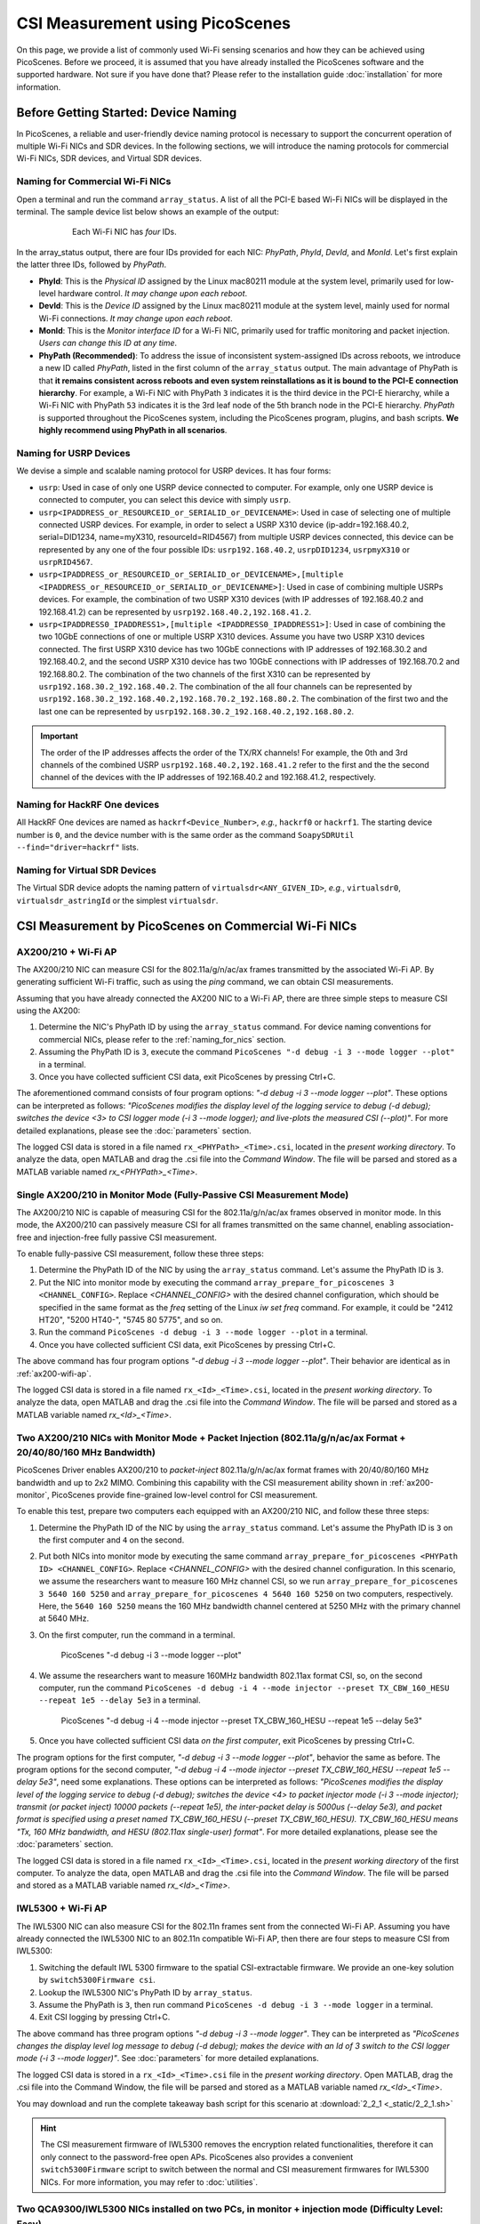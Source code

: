 CSI Measurement using PicoScenes
=================================================

On this page, we provide a list of commonly used Wi-Fi sensing scenarios and how they can be achieved using PicoScenes.
Before we proceed, it is assumed that you have already installed the PicoScenes software and the supported hardware. Not sure if you have done that? Please refer to the installation guide :doc:`installation` for more information.

.. _device_naming:

Before Getting Started: Device Naming
-----------------------------------------------------------------------------

In PicoScenes, a reliable and user-friendly device naming protocol is necessary to support the concurrent operation of multiple Wi-Fi NICs and SDR devices. In the following sections, we will introduce the naming protocols for commercial Wi-Fi NICs, SDR devices, and Virtual SDR devices.

.. _naming_for_nics:

Naming for Commercial Wi-Fi NICs
~~~~~~~~~~~~~~~~~~~~~~~~~~~~~~~~~~

Open a terminal and run the command ``array_status``. A list of all the PCI-E based Wi-Fi NICs will be displayed in the terminal. The sample device list below shows an example of the output:

.. figure:: /images/array_status.png
   :figwidth: 600px
   :target: /images/array_status.png
   :align: center

   Each Wi-Fi NIC has `four` IDs.

In the array_status output, there are four IDs provided for each NIC: *PhyPath*, *PhyId*, *DevId*, and *MonId*. Let's first explain the latter three IDs, followed by *PhyPath*.

- **PhyId**: This is the *Physical ID* assigned by the Linux mac80211 module at the system level, primarily used for low-level hardware control. *It may change upon each reboot*.
- **DevId**: This is the *Device ID* assigned by the Linux mac80211 module at the system level, mainly used for normal Wi-Fi connections. *It may change upon each reboot*.
- **MonId**: This is the *Monitor interface ID* for a Wi-Fi NIC, primarily used for traffic monitoring and packet injection. *Users can change this ID at any time*.
- **PhyPath (Recommended)**: To address the issue of inconsistent system-assigned IDs across reboots, we introduce a new ID called *PhyPath*, listed in the first column of the ``array_status`` output. The main advantage of PhyPath is that **it remains consistent across reboots and even system reinstallations as it is bound to the PCI-E connection hierarchy**. For example, a Wi-Fi NIC with PhyPath ``3`` indicates it is the third device in the PCI-E hierarchy, while a Wi-Fi NIC with PhyPath ``53`` indicates it is the 3rd leaf node of the 5th branch node in the PCI-E hierarchy. *PhyPath* is supported throughout the PicoScenes system, including the PicoScenes program, plugins, and bash scripts. **We highly recommend using PhyPath in all scenarios**.

.. _naming_for_usrp:

Naming for USRP Devices
~~~~~~~~~~~~~~~~~~~~~~~~~~~

We devise a simple and scalable naming protocol for USRP devices. It has four forms:

- ``usrp``: Used in case of only one USRP device connected to computer. For example, only one USRP device is connected to computer, you can select this device with simply ``usrp``.
- ``usrp<IPADDRESS_or_RESOURCEID_or_SERIALID_or_DEVICENAME>``: Used in case of selecting one of multiple connected USRP devices. For example, in order to select a USRP X310 device (ip-addr=192.168.40.2, serial=DID1234, name=myX310, resourceId=RID4567) from multiple USRP devices connected, this device can be represented by any one of the four possible IDs: ``usrp192.168.40.2``, ``usrpDID1234``, ``usrpmyX310`` or ``usrpRID4567``.
-  ``usrp<IPADDRESS_or_RESOURCEID_or_SERIALID_or_DEVICENAME>,[multiple <IPADDRESS_or_RESOURCEID_or_SERIALID_or_DEVICENAME>]``: Used in case of combining multiple USRPs devices. For example, the combination of two USRP X310 devices (with IP addresses of 192.168.40.2 and 192.168.41.2) can be represented by ``usrp192.168.40.2,192.168.41.2``.
-  ``usrp<IPADDRESS0_IPADDRESS1>,[multiple <IPADDRESS0_IPADDRESS1>]``: Used in case of combining the two 10GbE connections of one or multiple USRP X310 devices. Assume you have two USRP X310 devices connected. The first USRP X310 device has two 10GbE connections with IP addresses of 192.168.30.2 and 192.168.40.2, and the second USRP X310 device has two 10GbE connections with IP addresses of 192.168.70.2 and 192.168.80.2. The combination of the two channels of the first X310 can be represented by ``usrp192.168.30.2_192.168.40.2``. The combination of the all four channels can be represented by ``usrp192.168.30.2_192.168.40.2,192.168.70.2_192.168.80.2``. The combination of the first two and the last one can be represented by ``usrp192.168.30.2_192.168.40.2,192.168.80.2``.

.. important:: The order of the IP addresses affects the order of the TX/RX channels! For example, the 0th and 3rd channels of the combined USRP ``usrp192.168.40.2,192.168.41.2`` refer to the first and the the second channel of the devices with the IP addresses of 192.168.40.2 and 192.168.41.2, respectively.

Naming for HackRF One devices
~~~~~~~~~~~~~~~~~~~~~~~~~~~~~~~~

All HackRF One devices are named as ``hackrf<Device_Number>``, *e.g.*, ``hackrf0`` or ``hackrf1``. The starting device number is ``0``, and the device number with is the same order as the command ``SoapySDRUtil --find="driver=hackrf"`` lists.

Naming for Virtual SDR Devices
~~~~~~~~~~~~~~~~~~~~~~~~~~~~~~~~

The Virtual SDR device adopts the naming pattern of ``virtualsdr<ANY_GIVEN_ID>``, *e.g.*, ``virtualsdr0``, ``virtualsdr_astringId`` or the simplest ``virtualsdr``.


CSI Measurement by PicoScenes on Commercial Wi-Fi NICs
-----------------------------------------------------------


.. _ax200-wifi-ap:

AX200/210 + Wi-Fi AP
~~~~~~~~~~~~~~~~~~~~~~~~~~~~~~~~~~~~~~~~~~~~~~~~~~~

The AX200/210 NIC can measure CSI for the 802.11a/g/n/ac/ax frames transmitted by the associated Wi-Fi AP. By generating sufficient Wi-Fi traffic, such as using the *ping* command, we can obtain CSI measurements.

Assuming that you have already connected the AX200 NIC to a Wi-Fi AP, there are three simple steps to measure CSI using the AX200:

#. Determine the NIC's PhyPath ID by using the ``array_status`` command. For device naming conventions for commercial NICs, please refer to the :ref:`naming_for_nics` section.

#. Assuming the PhyPath ID is ``3``, execute the command ``PicoScenes "-d debug -i 3 --mode logger --plot"`` in a terminal.
#. Once you have collected sufficient CSI data, exit PicoScenes by pressing Ctrl+C. 

The aforementioned command consists of four program options: *"-d debug -i 3 --mode logger --plot"*. These options can be interpreted as follows: *"PicoScenes modifies the display level of the logging service to debug (-d debug); switches the device <3> to CSI logger mode (-i 3 --mode logger); and live-plots the measured CSI (--plot)"*. For more detailed explanations, please see the :doc:`parameters` section.

The logged CSI data is stored in a file named ``rx_<PHYPath>_<Time>.csi``, located in the *present working directory*. To analyze the data, open MATLAB and drag the .csi file into the *Command Window*. The file will be parsed and stored as a MATLAB variable named *rx_<PHYPath>_<Time>*.

.. _ax200-monitor:

Single AX200/210 in Monitor Mode (Fully-Passive CSI Measurement Mode)
~~~~~~~~~~~~~~~~~~~~~~~~~~~~~~~~~~~~~~~~~~~~~~~~~~~~~~~~~~~~~~~~~~~~~~~

The AX200/210 NIC is capable of measuring CSI for the 802.11a/g/n/ac/ax frames observed in monitor mode. In this mode, the AX200/210 can passively measure CSI for all frames transmitted on the same channel, enabling association-free and injection-free fully passive CSI measurement.

To enable fully-passive CSI measurement, follow these three steps:

#. Determine the PhyPath ID of the NIC by using the ``array_status`` command. Let's assume the PhyPath ID is ``3``.
#. Put the NIC into monitor mode by executing the command ``array_prepare_for_picoscenes 3 <CHANNEL_CONFIG>``. Replace *<CHANNEL_CONFIG>* with the desired channel configuration, which should be specified in the same format as the *freq* setting of the Linux *iw set freq* command. For example, it could be "2412 HT20", "5200 HT40-", "5745 80 5775", and so on.
#. Run the command ``PicoScenes -d debug -i 3 --mode logger --plot`` in a terminal.
#. Once you have collected sufficient CSI data, exit PicoScenes by pressing Ctrl+C.

The above command has four program options *"-d debug -i 3 --mode logger --plot"*. Their behavior are identical as in :ref:`ax200-wifi-ap`.

The logged CSI data is stored in a file named ``rx_<Id>_<Time>.csi``, located in the *present working directory*. To analyze the data, open MATLAB and drag the .csi file into the *Command Window*. The file will be parsed and stored as a MATLAB variable named *rx_<Id>_<Time>*.

.. _ax200-monitor-injection:

Two AX200/210 NICs with Monitor Mode + Packet Injection (802.11a/g/n/ac/ax Format + 20/40/80/160 MHz Bandwidth)
~~~~~~~~~~~~~~~~~~~~~~~~~~~~~~~~~~~~~~~~~~~~~~~~~~~~~~~~~~~~~~~~~~~~~~~~~~~~~~~~~~~~~~~~~~~~~~~~~~~~~~~~

PicoScenes Driver enables AX200/210 to *packet-inject* 802.11a/g/n/ac/ax format frames with 20/40/80/160 MHz bandwidth and up to 2x2 MIMO. Combining this capability with the CSI measurement ability shown in :ref:`ax200-monitor`, PicoScenes provide fine-grained low-level control for CSI measurement.

To enable this test, prepare two computers each equipped with an AX200/210 NIC, and follow these three steps:

#. Determine the PhyPath ID of the NIC by using the ``array_status`` command. Let's assume the PhyPath ID is ``3`` on the first computer and ``4`` on the second.
#. Put both NICs into monitor mode by executing the same command ``array_prepare_for_picoscenes <PHYPath ID> <CHANNEL_CONFIG>``. Replace *<CHANNEL_CONFIG>* with the desired channel configuration. In this scenario, we assume the researchers want to measure 160 MHz channel CSI, so we run ``array_prepare_for_picoscenes 3 5640 160 5250`` and ``array_prepare_for_picoscenes 4 5640 160 5250`` on two computers, respectively. Here, the ``5640 160 5250`` means the 160 MHz bandwidth channel centered at 5250 MHz with the primary channel at 5640 MHz.
#. On the first computer, run the command in a terminal.

    .. code-block:: bash
    
    PicoScenes "-d debug -i 3 --mode logger --plot"

#. We assume the researchers want to measure 160MHz bandwidth 802.11ax format CSI, so, on the second computer, run the command ``PicoScenes -d debug -i 4 --mode injector --preset TX_CBW_160_HESU --repeat 1e5 --delay 5e3`` in a terminal.

    .. code-block:: bash
    
    PicoScenes "-d debug -i 4 --mode injector --preset TX_CBW_160_HESU --repeat 1e5 --delay 5e3"

#. Once you have collected sufficient CSI data *on the first computer*, exit PicoScenes by pressing Ctrl+C.

The program options for the first computer, *"-d debug -i 3 --mode logger --plot"*, behavior the same as before.
The program options for the second computer, *"-d debug -i 4 --mode injector --preset TX_CBW_160_HESU --repeat 1e5 --delay 5e3"*, need some explanations. These options can be interpreted as follows: *"PicoScenes modifies the display level of the logging service to debug (-d debug); switches the device <4> to packet injector mode (-i 3 --mode injector); transmit (or packet inject) 10000 packets (--repeat 1e5), the inter-packet delay is 5000us (--delay 5e3), and packet format is specified using a preset named TX_CBW_160_HESU (--preset TX_CBW_160_HESU). TX_CBW_160_HESU means "Tx, 160 MHz bandwidth, and HESU (802.11ax single-user) format"*. For more detailed explanations, please see the :doc:`parameters` section.

The logged CSI data is stored in a file named ``rx_<Id>_<Time>.csi``, located in the *present working directory* of the first computer. To analyze the data, open MATLAB and drag the .csi file into the *Command Window*. The file will be parsed and stored as a MATLAB variable named *rx_<Id>_<Time>*.


.. _iwl5300-wifi-ap:

IWL5300 + Wi-Fi AP
~~~~~~~~~~~~~~~~~~~~~~~~~~~~~~~~~~~~~~~~~~~~~~~~~~~

The IWL5300 NIC can also measure CSI for the 802.11n frames sent from the connected Wi-Fi AP.
Assuming you have already connected the IWL5300 NIC to an 802.11n compatible Wi-Fi AP, then there are four steps to measure CSI from IWL5300:

#. Switching the default IWL 5300 firmware to the spatial CSI-extractable firmware. We provide an one-key solution by ``switch5300Firmware csi``.
#. Lookup the IWL5300 NIC's PhyPath ID by ``array_status``. 
#. Assume the PhyPath is ``3``, then run command ``PicoScenes -d debug -i 3 --mode logger`` in a terminal.
#. Exit CSI logging by pressing Ctrl+C.

The above command has three program options *"-d debug -i 3 --mode logger"*. They can be interpreted as *"PicoScenes changes the display level log message to debug (-d debug); makes the device with an Id of 3 switch to the CSI logger mode (-i 3 --mode logger)"*. See :doc:`parameters` for more detailed explanations.

The logged CSI data is stored in a ``rx_<Id>_<Time>.csi`` file in the *present working directory*. Open MATLAB, drag the .csi file into the Command Window, the file will be parsed and stored as a MATLAB variable named *rx_<Id>_<Time>*.

You may download and run the complete takeaway bash script for this scenario at 
:download:`2_2_1 <_static/2_2_1.sh>` 

.. hint:: The CSI measurement firmware of IWL5300 removes the encryption related functionalities, therefore it can only connect to the password-free open APs. PicoScenes also provides a convenient ``switch5300Firmware`` script to switch between the normal and CSI measurement firmwares for IWL5300 NICs. For more information, you may refer to :doc:`utilities`.

.. _dual_nic_separate_machine:

Two QCA9300/IWL5300 NICs installed on two PCs, in monitor + injection mode (Difficulty Level: Easy)
~~~~~~~~~~~~~~~~~~~~~~~~~~~~~~~~~~~~~~~~~~~~~~~~~~~~~~~~~~~~~~~~~~~~~~~~~~~~~~~~~~~~~~~~~~~~~~~~~~~~~~~~~~~~~~~~

Monitor mode + packet injection is the most used CSI measurement setup in the previous research. PicoScenes significantly improves the measurement experience in three aspects:

- enables QCA9300 (Tx) -> IWL5300 (Rx) CSI measurement [not possible with Atheros CSI Tool]
- enables monitor mode + packet injection style measurement for QCA9300 [not possible with Atheros CSI Tool]
- adds an intuitive bash script ``array_prepare_for_picoscenes`` to put Wi-Fi NICs into monitor mode, to detach the NIC from the system Network Manager, etc. See also :doc:`utilities`. 

Based on these improvements, CSI measurement in monitor + injection mode is simplified to only five steps:

#. On both side, Lookup the Wi-Fi NIC's PhyPath ID by ``array_status``;
#. On both side, run ``array_prepare_for_picoscenes <NIC_PHYPath> <freq> <mode>`` to put the Wi-Fi NICs into monitor mode with the given channel frequency and HT mode. You may specify the frequency and mode values to any supported Wi-Fi channels, such as "2412 HT20', "2432 HT40-",  "5815 HT40+", etc. You can even omit <freq> and <mode>; in this case, "5200 HT20" will be the default.
#. Assuming a QCA9300 NIC is the Rx side (CSI measurement side), run ``PicoScenes -d debug -i <NIC_PHYPath> --mode logger`` and wait for packet injection;
#. Assuming another QCA9300 NIC is the Tx side (packet injector side), run ``PicoScenes -d debug -i <NIC_PHYPath> --mode injector --repeat 1000 --delay 5000 -q``
#. Rx end exists CSI logging by pressing Ctrl+C

The explanations to the commands are as follows.
    
- The Rx end has the identical program options as the last scenarios. See also :ref:`iwl5300-wifi-ap`.
- The Tx end options ``PicoScenes -d debug -i <NIC_PHYPath> --mode injector --repeat 1000 --delay 5000 -q`` can be interpreted as *"PicoScenes changes the display level of log message to debug (-d debug); make device <AnyId=NIC_PHYPath> switch to CSI injector mode (-i <NIC_PHYPath> --mode injector); injector will inject 1000 packets (--repeat 1000) with 200 Hz injection rate or with 5000us interval (--delay 5000); when injector finishes the job, PicoScenes quits (-q)"*. See :doc:`parameters` for more detailed explanations.

The above commands assume that both the Tx and Rx ends are QCA9300 NICs. If the Tx/Rx combination changes, users may need to change the command. The details are listed below.

.. csv-table:: Cross-Model CSI Measurement Detail
    :header: "Tx End Model", "Rx End Model", "Note"
    :widths: 20, 20, 60

    "QCA9300", "QCA9300", use the Tx and Rx above commands
    "QCA9300", "IWL5300", append ``--5300`` to the Tx end command
    "IWL5300", "QCA9300", PicoScenes DO NOT SUPPORTED
    "IWL5300", "IWL5300", use the above Tx and Rx commands

You may download and run the complete takeaway bash scripts for this scenario at 
:download:`2_2_2-1 <_static/2_2_2-1.sh>` 
:download:`2_2_2-2 <_static/2_2_2-2.sh>` 

.. _dual_nics_on_one_machine:

Two QCA9300/IWL5300 NICs installed on one single PC, in monitor + injection mode (Difficulty Level: Easy)
~~~~~~~~~~~~~~~~~~~~~~~~~~~~~~~~~~~~~~~~~~~~~~~~~~~~~~~~~~~~~~~~~~~~~~~~~~~~~~~~~~~~~~~~~~~~~~~~~~~~~~~~~~~~~~~~~~

The measurement in this scenario leverages the multi-NIC concurrent operation functionality. PicoScenes adopts an intuitive CLI interface, allowing users to specify concurrent operations for multiple NICs. Since the commands used in this scenario remain the same as the last scenario, users should refer to ::ref:`dual_nic_separate_machine` to understand the meaning of commands first.

Let assume Wi-Fi NICs with PhyPath ``3`` and ``4`` are the *injector* and *logger*, respectively,  the following bash script performs the monitor + injection on two NICs installed in one single host PC:

.. code-block:: bash
    
    #!/bin/sh -e 

    array_prepare_for_picoscenes "3 4" "2412 HT20"

    PicoScenes "-d debug;
                -i 4 --mode logger; // this command line format support comments. Comments start with //
                -i 3 --mode injector --repeat 1000 --delay 5000; // NIC <3> in injector mode, injects 1000 packets with 5000us interval
                -q // -q is a shortcut for --quit"

The first convenient feature is that ``array_prepare_for_picoscenes`` provides multi-NIC specification capability, which, in the above command, specify both ``3`` and ``4`` to work at 2412 MHz with HT20 channel mode.

For the PicoScenes command, this enhanced version wraps the Tx and Rx commands as one long string input. A semicolon separates the commands for each NIC. You can also add comments as exemplified in the command.

PicoScenes parses this long string by first localizing the semicolons and then splitting the long command into multiple per-NIC command strings. It then parses and executes the per-NIC command strings in order. 

You may download and run the complete takeaway bash script for this scenario at 
:download:`2_2_3 <_static/2_2_3.sh>` 

Two QCA9300/IWL5300 NICs performs round trip CSI measurement (Difficulty Level: Easy)
~~~~~~~~~~~~~~~~~~~~~~~~~~~~~~~~~~~~~~~~~~~~~~~~~~~~~~~~~~~~~~~~~~~~~~~~~~~~~~~~~~~~~~~~~~~~~~~~~~~~~~~~~~~~~~~~~~~~~~~~

.. note:: To simplify the description, in the following scenarios, we assume both (or multiple) devices are all connected to one single PC, and we use the long-string style command interface to control PicoScenes and hardware. Users should refer to ::ref:`dual_nics_on_one_machine` to understand the long string command style.

In this experiment, two NICS will perform the round-trip CSI measurement. The exact protocol is as below:

#. Prepare both NICs to the same channel and channel mode.
#. NIC A injects packets in 802.11n format;
#. NIC B receives the packet and measure the CSI;
#. NIC B replied to NIC A in 802.11n format and *optionally* package the measured CSI as payload;
#. NIC A receives the reply from NIC B and measure the CSI. Until now, a round-trip CSI measurement finishes.
#. Optionally, if NIC B packages B's measured CSI as payload, then NIC A obtains the CSI measurements from both directions immediately.

Despite a pretty simple protocol, the above CSI measurement protocol cannot be realized by the previous CSI tools because they don't integrate the packet injection control, not to mention the difference between QCA9300/IWL5300.

PicoScenes realizes the above round-trip CSI measurement via EchoProbe plugin. Besides the simple *injector* and *logger* modes used in the above scenarios, EchoProbe also provides *initiator* and *responder* modes, which are dedicated for round-trip CSI measurement. The following bash script realizes the measurement:

.. code-block:: bash

    #!/bin/sh -e 

    array_prepare_for_picoscenes "3 4" "2412 HT20"

    PicoScenes "-d debug;
                -i 4 --mode responder;
                -i 3 --mode initiator --repeat 1000 --delay 5000;
                -q"

The above command puts NIC ``4`` into responder mode and let NIC ``3``, initiate and repeat the round-trip CSI measurement for 1000 times with a 5000us interval. Compared to the last scenario, the only difference is the mode. NIC ``4`` works in responder mode, and NIC 3 works in initiator mode. The internal logics of both modes are as follows.

- Responder mode: besides the basic CSI logging functionality, *responder* mode checks the frame content, and immediately reply the frame if it is a `EchoProbe ProbeRequest` frame;
- Initiator mode: besides the basic frame injection functionality, *initiator* mode uses an internal `timeout and re-transmission` mechanism to realize the round-trip CSI measurement. 

You may download and run the complete takeaway bash script for this scenario at 
:download:`2_2_4 <_static/2_2_4.sh>` 

.. _dual_nics_scan:

Two QCA9300/IWL5300 NICs perform the round trip CSI measurement while scanning large spectrum (Difficulty Level: Medium)
~~~~~~~~~~~~~~~~~~~~~~~~~~~~~~~~~~~~~~~~~~~~~~~~~~~~~~~~~~~~~~~~~~~~~~~~~~~~~~~~~~~~~~~~~~~~~~~~~~~~~~~~~~~~~~~~~~~~~~~~

In the experiment, both NICs will perform continuous CSI measurements over a large spectrum. PicoScenes (or EchoProbe plugin) leverages the bi-directional communication ability of *Initiator* and *Responder* modes to synchronize the frequency hopping. The following command performs the continuous CSI measurement over the entire 2.4 GHz band with a 5 MHz step. And in each carrier frequency, 100 round-trip measurements are performed.

.. code-block:: bash

    #!/bin/sh -e 

    array_prepare_for_picoscenes "3 4" "2412 HT20"

    PicoScenes "-d debug;
                -i 4 --freq 2412e6 --mode responder;
                -i 3 --freq 2412e6 --mode initiator --repeat 100 --delay 5000 --cf 2412e6:5e6:2484e6;
                -q"

The above command adds two new options, ``--freq`` and ``--cf``. ``--freq``, as the name implies, specifies the current NIC's working carrier frequency. It supports the scientific notion; thus, ``--freq 2412e6`` means to tune the NIC's carrier frequency to 2412 MHz. ``--cf`` specify the range and step for spectrum scanning. It adopts the  MATLAB-style `begin:step:end` format to specify the starting frequency, frequency interval per step and ending frequency. ``--cf 2412e6:5e6:2484e6`` in the above command indicates to scan the spectrum from 2412 MHz to 2484 MHz with a 5 MHz step. It is worth noting that ``--freq`` is not internally related to ``--cf``. It just specifies the initial working frequency.




.. note:: IWL5300 doesn't support the arbitrary tuning for carrier frequency; therefore, it only supports the standardized channel frequencies.


.. warning:: The spectrum scanning is based on round-trip communication, not pre-scheduled. If the round-trip measurement fails due to excessive retransmission, the spectrum scanning will fail. 

You may download and run the complete takeaway bash script for this scenario at 
:download:`2_2_5 <_static/2_2_5.sh>` 

Two QCA9300 NICs scan both the spectrum and bandwidth (Difficulty Level: Medium)
~~~~~~~~~~~~~~~~~~~~~~~~~~~~~~~~~~~~~~~~~~~~~~~~~~~~~~~~~~~~~~~~~~~~~~~~~~~~~~~~~~~~~~~~~~~~~~~~~~~~

This experiment add just two new options to the above scenario. See ::ref:`dual_nics_scan` first. The following the bash script that scans both the carrier frequency and bandwidth. The carrier frequency is the `inner loop` and bandwidth is the `outer loop`.


.. code-block:: bash

    #!/bin/sh -e 

    array_prepare_for_picoscenes "3 4" "2412 HT20"

    PicoScenes "-d debug;
                -i 4 --freq 2412e6 --rate 20e6 --mode responder;
                -i 3 --freq 2412e6 --rate 20e6 --mode initiator --repeat 100 --delay 5000 --cf 2412e6:5e6:2484e6 --sf 20e6:5e6:40e6;
                -q"


The two new options are ``--rate`` and ``--sf``. ``--rate`` specifies the initial bandwidth; it is not related to ``--sf`` option. ``--sf`` specifies the bandwidth scanning range and has the same MATLAB-like style.

You may download and run the complete takeaway bash script for this scenario at 
:download:`2_2_6 <_static/2_2_6.sh>` 

Two QCA9300 NICs scan both the spectrum and bandwidth w/ advanced measurement settings (Difficulty Level: Medium Plus)
~~~~~~~~~~~~~~~~~~~~~~~~~~~~~~~~~~~~~~~~~~~~~~~~~~~~~~~~~~~~~~~~~~~~~~~~~~~~~~~~~~~~~~~~~~~~~~~~~~~~~~~~~~~~~~~~~~~~~~~~~~~~~~

The following script is based on the last scenario ::ref:`dual_nics_scan`, but adds a few more options to demonstrate the advanced measurement settings.

.. code-block:: bash

    #!/bin/sh -e 

    array_prepare_for_picoscenes "3 4" "5200 HT40-" # Don't miss the quotation marks for the channel specification!

    PicoScenes "-d debug;
                -i 4 --freq 2412e6 --rate 20e6 --mode responder --rxcm 3 --cbw 40 --sts 2 --txcm 5 -ess 1 --txpower 15 --coding ldpc;
                -i 3 --freq 2412e6 --rate 20e6 --mode initiator --repeat 100 --delay 5000 --cf 2412e6:5e6:2484e6 --sf 20e6:5e6:40e6 --cbw 20 --sts 2 --mcs 0 --gi 400 --txcm 3 --ack-mcs 3  --ack-type header;
                -q"


The above commands demonstrates the mostly used Tx/Rx options, namely ``--cbw``, ``--sts``, ``--mcs``, ``--txcm``, ``--rxcm``, ``--gi`, ``--ess``, ``--txpower``, ``--coding``, and two EchoProbe ACK options ``--ack-mcs`` and ``--ack-type``. ``--cbw`` indicates to transmit the frame in HT40 format. ``--sts`` and ``--mcs`` specify the number of space-time stream (:math:`N_{STS}`) and MCS. ``--txcm`` and ``--rxcm`` are the Tx/Rx chain mask, ``--txcm 5`` means using the 1st and 3rd antennas for transmission, and ``--rxcm 3`` means using the 1st and 2nd antenna for receiving. ``--gi 400`` enables the Short Guard Interval (400ns) for HT-data potion. ``--ess 1`` means adding one extra spatial sounding HT-LTF. Adding the two conventional spatial stream (``--sts 2``) and one extra spatial stream, the transmitted packet has three HT-LTF, thus, three CSI measurement. ``--txpower 15`` specifies the transmission power to be 15 dBm. Last, ``--coding ldpc`` specifies the NIC baseband to encode the packet using low-density parity-check (LDPC) coding scheme.

EchoProbe plugin also introduces several options to control the transmission of reply frames. ``--ack-mcs 3`` tells the responder to use MCS=3 if the responder doesn't specify MCS explicitly. There are also ``--ack-sts``, ``--ack-gi`` and ``--ack-cbw`` options. ``--ack-type header`` tells the responder not to reply the full CSI but only a header. Users may refer to :doc:`parameters` for more detailed explanations.


.. important:: PicoScenes uses the 802.11ac/ax style MCS/STS definition which decouples :math:`N_{STS}` (``--sts``) and per-stream MCS (``--mcs``). For example, MCS=9 in 802.11n version is represented by two terms in 802.11ac/ax: :math:`N_{STS}=2` (``--sts 2``) and MCS=1 (``--mcs 1``). 

You may download and run the complete takeaway bash script for this scenario at 
:download:`2_2_7 <_static/2_2_7.sh>` 

SDR-based measurement scenarios
---------------------------------------------

PicoScenes embeds the high-performance software implementation of 802.11a/g/n/ac/ax between the SDR driver and high-level `Frontend` abstraction. In this way, for the higher level plugins, SDR are just the same as commercial Wi-Fi NICs. From the perspective of the PicoScenes command line interface, All you need to do to switch from commercial Wi-Fi NICs-based measurement to the SDR devices-based measurement is to replace the NIC ID to USRP ID, e.g., ``-i 3`` to ``-i usrp192.168.10.2``. `This rules applies to all the above measurement scenarios`. In the following, we only list several measurement scenarios exclusive to SDR-based frontends.

Listening to Wi-Fi Traffic and measuring CSI for 802.11a/g/n/ac/ax protocol frames (Difficulty Level: Beginner)
~~~~~~~~~~~~~~~~~~~~~~~~~~~~~~~~~~~~~~~~~~~~~~~~~~~~~~~~~~~~~~~~~~~~~~~~~~~~~~~~~~~~~~~~~~~~~~~~~~~~~~~~~~~~~~

This is the most frequently used CSI measurement scenario for SDR-based frontend. To fully demonstrate the capability of PicoScenes, we assume you use the powerful USRP X310 with UBX-160 daughterboard as the RF frontend, which supports up to 200 MHz baseband sampling rate and 10 to 6000 MHz carrier frequency range, the following bash script opens a 2x2 MIMO Rx channels, listens and measures CSI for all the overheard Wi-Fi packets in 5815 MHz channel with 40 MHz bandwidth, regardless of the protocols.

.. code-block:: bash

    #!/bin/sh -e 

    PicoScenes "-d debug;
                -i usrp192.168.40.2 --mode logger --freq 5815e6 --rate 40e6 --rx-cbw 40 --rx-channel 0,1 --rx-ant TX/RX --rx-gain 15 
                "

The above command introduces four SDR-exclusive and Rx-related options: ``--rx-cbw``, ``--rx-channel``, ``--rx-ant`` and ``--rx-gain``. ``--rx-cbw 40`` specifies the Rx baseband to decode any incoming Wi-Fi signals as 40 MHz CBW format. ``--rx-channel 0,1`` specifies to receives the signals from 0-th and 1st channels of X310, which enables the 2x2 receiver side MIMO. ``--rx-ant TX/TX`` specifies to use the TX/RX antenna as the Rx antenna for both the 0-th and 1st channels (Most USRP daughterboards has two antennas TX/RX and RX2. As the name implies TX/RX can be used for both transmission and reception). Last, ``--rx-gain 15`` amplifies the received signals by 15 dB to improve the Rx SNR, and this value should be adjusted according to the Tx end transmission power (--txpower option in PicoScenes) and the measurement scenario.  Users may refer to :doc:`parameters` for more detailed explanations.

You may download and run the complete takeaway bash script for this scenario at 
:download:`2_3_1 <_static/2_3_1.sh>` 

USRP injects Packets while QCA9300/IWL5300 NICs measure CSI (Difficulty Level: Easy)
~~~~~~~~~~~~~~~~~~~~~~~~~~~~~~~~~~~~~~~~~~~~~~~~~~~~~~~~~~~~~~~~~~~~~~~~~~~~~~~~~~~~~~~~~~~~~

PicoScenes can also inject 802.11a/g/n/ac/ax compatible packets. The following example bash script injects 802.11ac packets in 5815 MHz channel with 40 MHz bandwidth, two spatial streams (:math:`N_{STS}=2`) and MCS 4.

.. code-block:: bash

    #!/bin/sh -e 

    PicoScenes "-d debug;
                -i usrp192.168.40.2 --mode injector --freq 5815e6 --rate 50e6 --cbw 80 --code ldpc --format vht --tx-channel 0,1 --sts 2 --mcs 4 --txpower 15 
                "

The above command introduces two SDR-exclusive and Tx-related options: ``--format`` and ``--tx-channel``. ``--format vht`` specifies the PicoScenes baseband to transmit the signal in 802.11ac (Very High Throughput, VHT) format. ``--tx-channel 0,1`` assigns the 0-th and 1st channels for transmission to support the following ``--sts 2 --mcs 4`` MIMO transmission.

You may download and run the complete takeaway bash script for this scenario at 
:download:`2_3_2 <_static/2_3_2.sh>` 

Two USRPs measure CSI under arbitrary bandwidth (Difficulty Level: Easy)
~~~~~~~~~~~~~~~~~~~~~~~~~~~~~~~~~~~~~~~~~~~~~~~~~~~~~~~~~~~~~~~~~~~~~~~~~~~~~~~~~~~~~~~~~~~~~~~~~~~~

USRP N210 and X310 cannot tune the baseband sampling rate to any specified bandwidth. For example, USRP X310, with 200 MHz master clock rate, can only tune to :math:`\frac{200}{n}, n\in\mathcal{N}^+` MHz rates, like 200/100/66.67/50/40/33.3 ... MHz. In order to support other sampling rates, like 80/160 MHz bandwidth in 802.11ac/ax protocols, PicoScenes introduces resampling ratio for both the Tx and Rx. The following bash script demonstrates the packet injection and CSI measurement 160 MHz bandwidth.

.. code-block:: bash

    #!/bin/sh -e 

    PicoScenes "-d debug;
                -i usrp192.168.41.2 --mode logger --freq 5815e6 --rate 200e6 --rx-resample-ratio 0.8 --cbw 160 --code ldpc --rx-channel 0,1 --rx-gain 15; 
                -i usrp192.168.40.2 --mode injector --freq 5815e6 --rate 200e6 --tx-resample-ratio 1.25 --cbw 160 --code ldpc --format vht --tx-channel 0,1 --sts 2 --mcs 1 --txpower 15 --repeat 1000 --delay 5e3;
                -q
                "

The above command tunes both the baseband sampling rate of the Tx and Rx end to a 200 MHz, which is a hardware-supported sampling rate by X310. To transmit and receive 160 MHz bandwidth signal, both ends use ``--tx-resample-ratio 1.25`` and ``--rx-resample-ratio 0.8`` to resamples the signals. More specifically, Tx end interpolates the baseband generated signal by 1.25x so that the transmission of 1.25x interpolated signals in 200 MHz is equivalent to 160 MHz bandwidth signal. Rx end decimates the raw received signals by 0.8x so that the 200 MHz sampled signals can be down-clocked to 160 MHz.

You may download and run the complete takeaway bash script for this scenario at 
:download:`2_3_3 <_static/2_3_3.sh>` 

Multi-USRP-based MIMO transmission and reception (Difficulty Level: Easy)
~~~~~~~~~~~~~~~~~~~~~~~~~~~~~~~~~~~~~~~~~~~~~~~~~~~~~~~~~~~~~~~~~~~~~~~~~

PicoScenes can combine at most four USRP X310 devices to form a 8x8 MIMO array (each X310 with two independent TX/RX channels). The following bash script uses two USRP X310-based 4x4 MIMO arrays (four X310 devices and eight channels totally) to perform the simple packet injection and CSI measurement.

.. code-block:: bash

    #!/bin/sh -e 

    PicoScenes "-d debug;
                -i usrp192.168.42.2,192.168.43.2 --mode logger --freq 5815e6 --rate 20e6 --cbw 20 --rx-channel 0,1,2,3 --rx-gain 15; 
                -i usrp192.168.40.2,192.168.41.2 --mode injector --freq 5815e6 --rate 20e6 --cbw 20 --format vht --tx-channel 0,1,2,3 --sts 4 --mcs 1 --txpower 15 --repeat 1000 --delay 5e3;
                -q
                "

The above command uses 4 USRP X310s to form the a 4x4 MIMO transmitter and a 4x4 MIMO receiver. Both sides use ``--tx-channel 0,1,2,3`` and ``--rx-channel 0,1,2,3``, to specify 4 transmission/reception channels, respectively.

You may download and run the complete takeaway bash script for this scenario at 
:download:`2_3_4 <_static/2_3_4.sh>` 